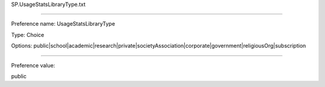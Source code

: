 SP.UsageStatsLibraryType.txt

----------

Preference name: UsageStatsLibraryType

Type: Choice

Options: public|school|academic|research|private|societyAssociation|corporate|government|religiousOrg|subscription

----------

Preference value: 



public

























